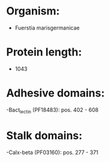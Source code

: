 * Organism:
- Fuerstia marisgermanicae
* Protein length:
- 1043
* Adhesive domains:
-Bact_lectin (PF18483): pos. 402 - 608
* Stalk domains:
-Calx-beta (PF03160): pos. 277 - 371


